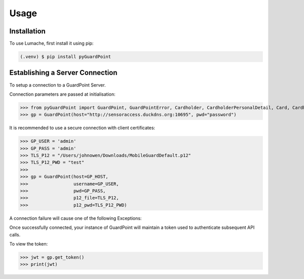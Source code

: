 Usage
=====

.. _installation:

Installation
------------

To use Lumache, first install it using pip:

.. code-block:: console

   (.venv) $ pip install pyGuardPoint

Establishing a Server Connection
--------------------------------

To setup a connection to a GuardPoint Server.

Connection parameters are passed at initialisation:

>>> from pyGuardPoint import GuardPoint, GuardPointError, Cardholder, CardholderPersonalDetail, Card, CardholderCustomizedField
>>> gp = GuardPoint(host="http://sensoraccess.duckdns.org:10695", pwd="password")

It is recommended to use a secure connection with client certificates:

>>> GP_USER = 'admin'
>>> GP_PASS = 'admin'
>>> TLS_P12 = "/Users/johnowen/Downloads/MobileGuardDefault.p12"
>>> TLS_P12_PWD = "test"
>>>
>>> gp = GuardPoint(host=GP_HOST,
>>>                 username=GP_USER,
>>>                 pwd=GP_PASS,
>>>                 p12_file=TLS_P12,
>>>                 p12_pwd=TLS_P12_PWD)

A connection failure will cause one of the following Exceptions:

.. autoexception:: pyGuardPoint.GuardPointError
.. autoexception:: pyGuardPoint.GuardPointUnauthorized
.. exception:: Exception

Once successfully connected, your instance of GuardPoint will maintain a token used to authenticate subsequent API calls.

To view the token:

>>> jwt = gp.get_token()
>>> print(jwt)



